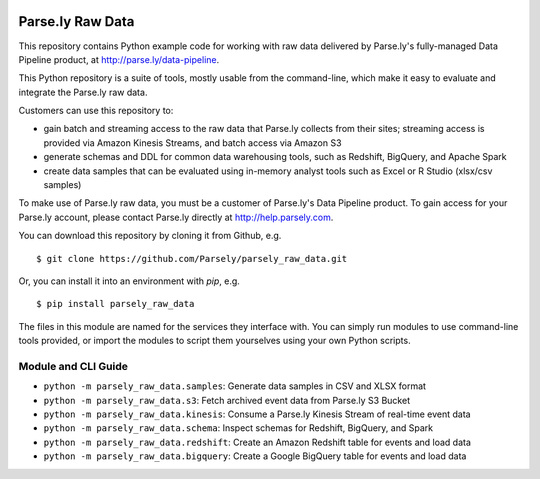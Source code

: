 .. image:: https://travis-ci.org/Parsely/parsely_raw_data.svg?branch=master
    :target: https://travis-ci.org/Parsely/parsely_raw_data

Parse.ly Raw Data
=================

This repository contains Python example code for working with raw data delivered
by Parse.ly's fully-managed Data Pipeline product, at http://parse.ly/data-pipeline.

This Python repository is a suite of tools, mostly usable from the command-line,
which make it easy to evaluate and integrate the Parse.ly raw data.

Customers can use this repository to:

* gain batch and streaming access to the raw data that Parse.ly
  collects from their sites; streaming access is provided via Amazon Kinesis Streams,
  and batch access via Amazon S3

* generate schemas and DDL for common data warehousing tools, such as Redshift,
  BigQuery, and Apache Spark

* create data samples that can be evaluated using in-memory analyst tools such
  as Excel or R Studio (xlsx/csv samples)

To make use of Parse.ly raw data, you must be a customer of Parse.ly's Data Pipeline
product. To gain access for your Parse.ly account, please contact Parse.ly directly
at http://help.parsely.com.

You can download this repository by cloning it from Github, e.g.

::

    $ git clone https://github.com/Parsely/parsely_raw_data.git

Or, you can install it into an environment with `pip`, e.g.

::

    $ pip install parsely_raw_data

The files in this module are named for the services they interface with. You can simply
run modules to use command-line tools provided, or import the modules to script
them yourselves using your own Python scripts.

Module and CLI Guide
~~~~~~~~~~~~~~~~~~~~

* ``python -m parsely_raw_data.samples``: Generate data samples in CSV and XLSX format
* ``python -m parsely_raw_data.s3``: Fetch archived event data from Parse.ly S3 Bucket
* ``python -m parsely_raw_data.kinesis``: Consume a Parse.ly Kinesis Stream of real-time event data
* ``python -m parsely_raw_data.schema``: Inspect schemas for Redshift, BigQuery, and Spark
* ``python -m parsely_raw_data.redshift``: Create an Amazon Redshift table for events and load data
* ``python -m parsely_raw_data.bigquery``: Create a Google BigQuery table for events and load data
